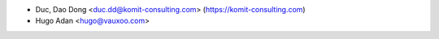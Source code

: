 
* Duc, Dao Dong <duc.dd@komit-consulting.com> (https://komit-consulting.com)
* Hugo Adan <hugo@vauxoo.com>
